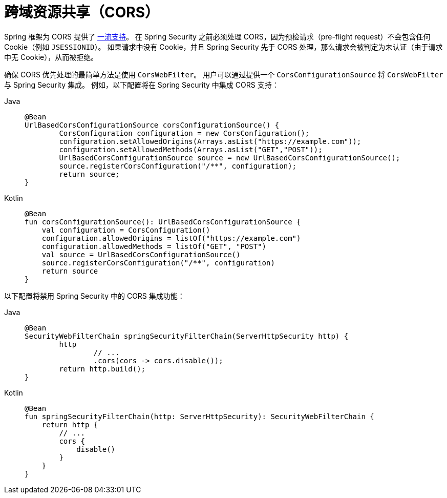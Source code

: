 [[webflux-cors]]
= 跨域资源共享（CORS）

Spring 框架为 CORS 提供了 https://docs.spring.io/spring/docs/current/spring-framework-reference/web-reactive.html#webflux-cors-intro[一流支持]。  
在 Spring Security 之前必须处理 CORS，因为预检请求（pre-flight request）不会包含任何 Cookie（例如 `JSESSIONID`）。  
如果请求中没有 Cookie，并且 Spring Security 先于 CORS 处理，那么请求会被判定为未认证（由于请求中无 Cookie），从而被拒绝。

确保 CORS 优先处理的最简单方法是使用 `CorsWebFilter`。  
用户可以通过提供一个 `CorsConfigurationSource` 将 `CorsWebFilter` 与 Spring Security 集成。  
例如，以下配置将在 Spring Security 中集成 CORS 支持：

[tabs]
======
Java::
+
[source,java,role="primary"]
----
@Bean
UrlBasedCorsConfigurationSource corsConfigurationSource() {
	CorsConfiguration configuration = new CorsConfiguration();
	configuration.setAllowedOrigins(Arrays.asList("https://example.com"));
	configuration.setAllowedMethods(Arrays.asList("GET","POST"));
	UrlBasedCorsConfigurationSource source = new UrlBasedCorsConfigurationSource();
	source.registerCorsConfiguration("/**", configuration);
	return source;
}
----

Kotlin::
+
[source,kotlin,role="secondary"]
----
@Bean
fun corsConfigurationSource(): UrlBasedCorsConfigurationSource {
    val configuration = CorsConfiguration()
    configuration.allowedOrigins = listOf("https://example.com")
    configuration.allowedMethods = listOf("GET", "POST")
    val source = UrlBasedCorsConfigurationSource()
    source.registerCorsConfiguration("/**", configuration)
    return source
}
----
======

以下配置将禁用 Spring Security 中的 CORS 集成功能：

[tabs]
======
Java::
+
[source,java,role="primary"]
----
@Bean
SecurityWebFilterChain springSecurityFilterChain(ServerHttpSecurity http) {
	http
		// ...
		.cors(cors -> cors.disable());
	return http.build();
}
----

Kotlin::
+
[source,kotlin,role="secondary"]
----
@Bean
fun springSecurityFilterChain(http: ServerHttpSecurity): SecurityWebFilterChain {
    return http {
        // ...
        cors {
            disable()
        }
    }
}
----
======